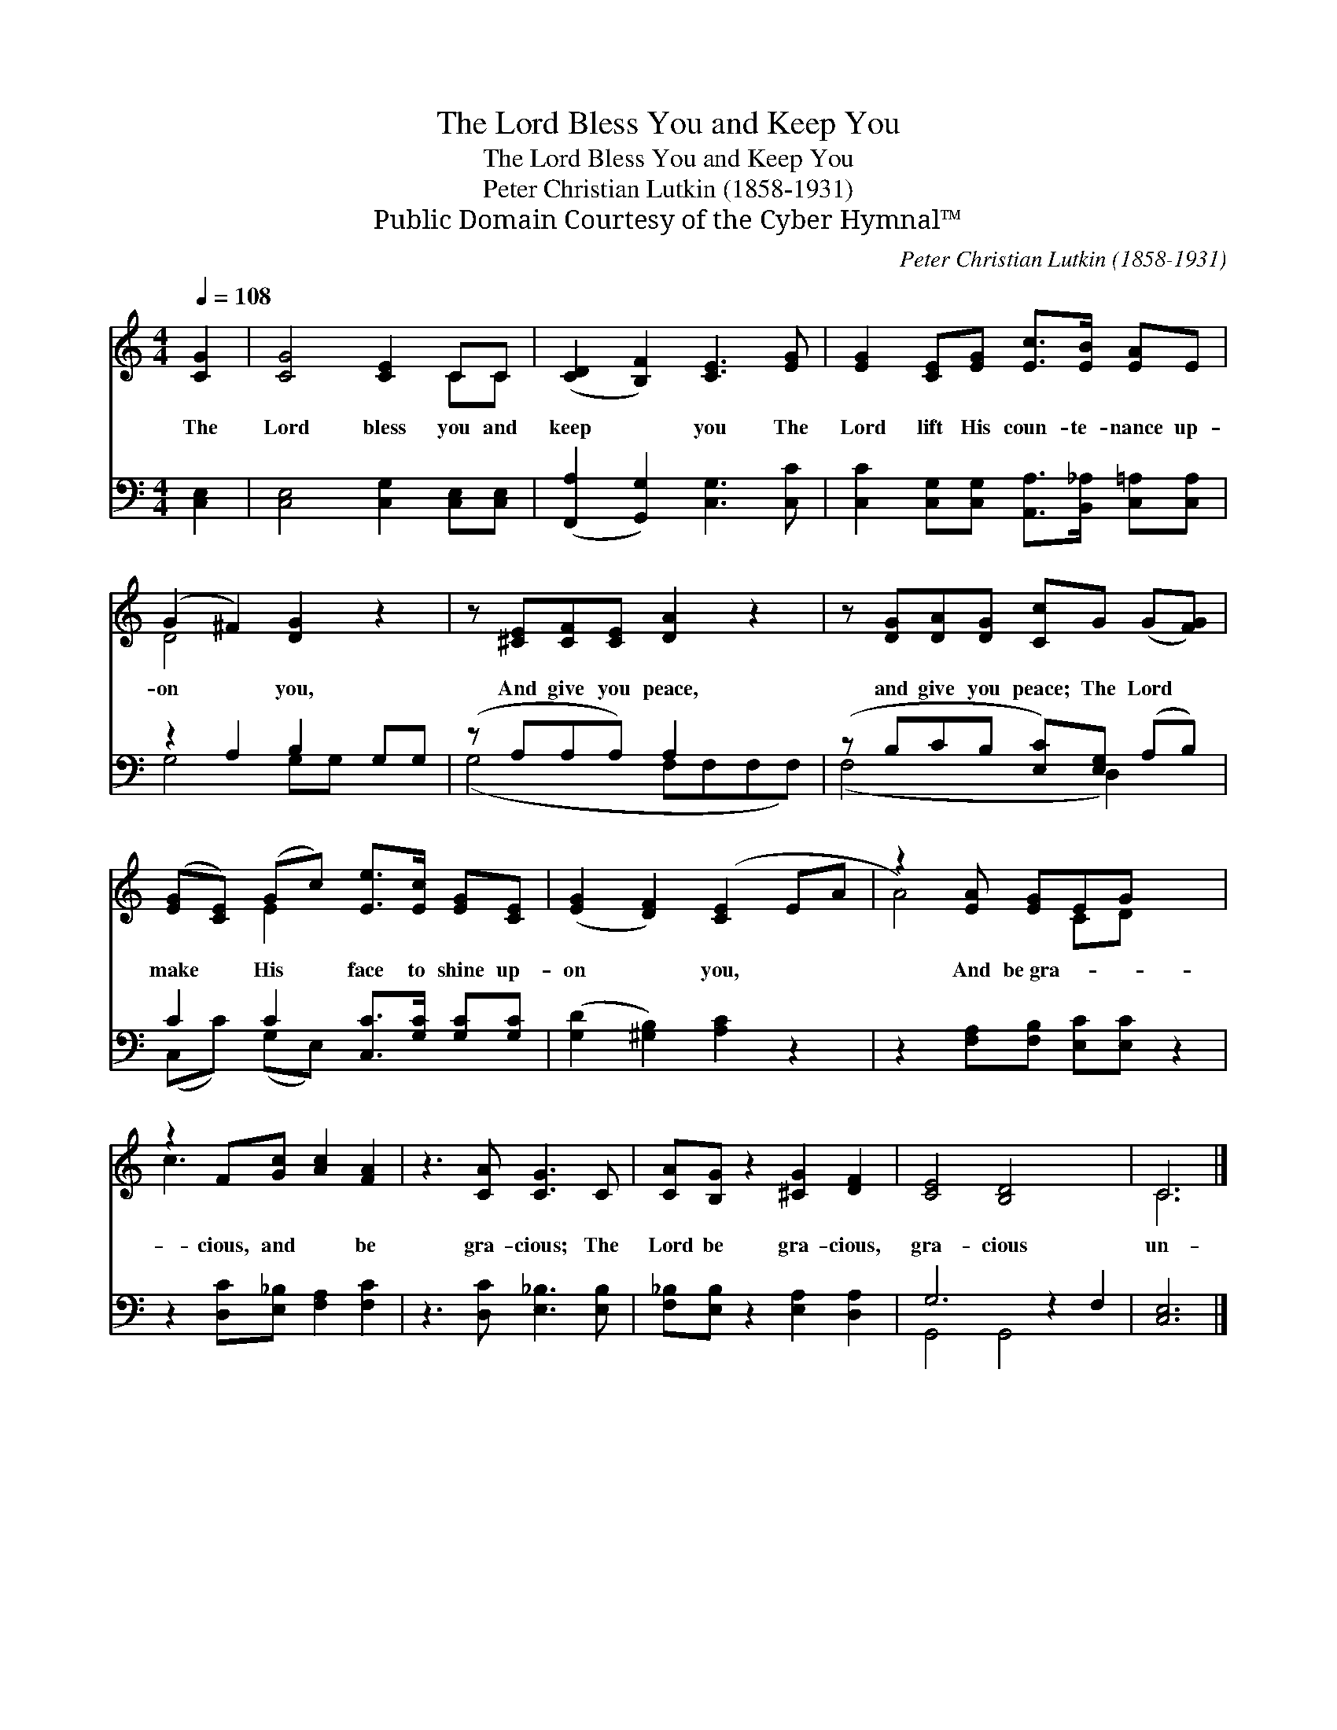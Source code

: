 X:1
T:The Lord Bless You and Keep You
T:The Lord Bless You and Keep You
T:Peter Christian Lutkin (1858-1931)
T:Public Domain Courtesy of the Cyber Hymnal™
C:Peter Christian Lutkin (1858-1931)
Z:Public Domain
Z:Courtesy of the Cyber Hymnal™
%%score ( 1 2 ) ( 3 4 )
L:1/8
Q:1/4=108
M:4/4
K:C
V:1 treble 
V:2 treble 
V:3 bass 
V:4 bass 
V:1
 [CG]2 | [CG]4 [CE]2 CC | ([CD]2 [B,F]2) [CE]3 [EG] | [EG]2 [CE][EG] [Ec]>[EB] [EA]E | %4
w: The|Lord bless you and|keep * you The|Lord lift His coun- te- nance up-|
 (G2 ^F2) [DG]2 z2 | z [^CE][CF][CE] [DA]2 z2 | z [DG][DA][DG] [Cc]G (G[FG]) | %7
w: on * you,|And give you peace,|and give you peace; The Lord *|
 ([EG][CE]) (Gc) [Ee]>[Ec] [EG][CE] | ([EG]2 [DF]2) ([CE]2 EA | z2) [EA] [EG]EG x2 | %10
w: make * His * face to shine up-|on * you, * *|And be~gra- * *|
 z2 F[Gc] [Ac]2 [FA]2 | z3 [CA] [CG]3 C | [CA][B,G] z2 [^CG]2 [DF]2 | [CE]4 [B,D]4 x2 | C6 |] %15
w: cious, and * be|gra- cious; The|Lord be gra- cious,|gra- cious|un-|
V:2
 x2 | x6 CC | x8 | x8 | D4 x4 | x8 | x8 | x2 E2 x4 | x8 | A4- CD x2 | c3 x5 | x8 | x8 | x10 | C6 |] %15
V:3
 [C,E,]2 | [C,E,]4 [C,G,]2 [C,E,][C,E,] | ([F,,A,]2 [G,,G,]2) [C,G,]3 [C,C] | %3
 [C,C]2 [C,G,][C,G,] [A,,A,]>[B,,_A,] [C,=A,][C,A,] | z2 A,2 B,2 G,G, | (z A,A,A,) A,2 x2 | %6
 (z B,CB, [E,C])[E,G,] (A,B,) | C2 C2 [C,C]>[G,C] [G,C][G,C] | ([G,D]2 [^G,B,]2) [A,C]2 z2 | %9
 z2 [F,A,][F,B,] [E,C][E,C] z2 | z2 [D,C][E,_B,] [F,A,]2 [F,C]2 | z3 [D,C] [E,_B,]3 [E,B,] | %12
 [F,_B,][E,B,] z2 [E,A,]2 [D,A,]2 | G,6 z2 F,2 | [C,E,]6 |] %15
V:4
 x2 | x8 | x8 | x8 | G,4 G,G, x2 | (G,4 F,F,F,F,) | (F,4 x D,2) x | (C,C) (G,E,) x4 | x8 | x8 | %10
 x8 | x8 | x8 | G,,4 G,,4 x2 | x6 |] %15

